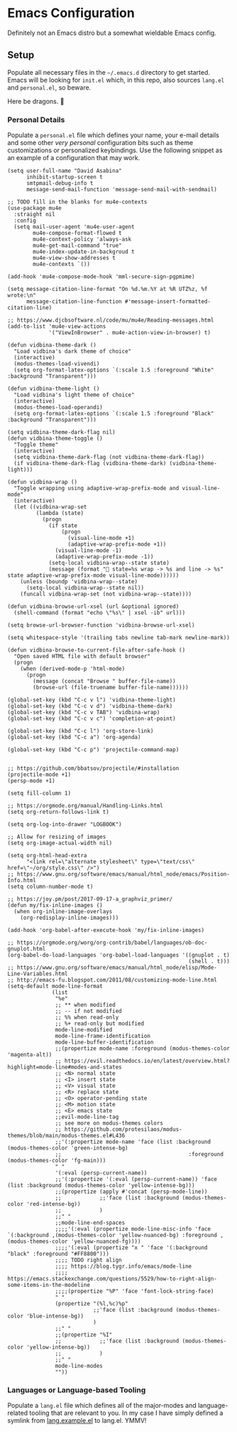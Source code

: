 * Emacs Configuration
  
Definitely not an Emacs distro but a somewhat wieldable Emacs config.

** Setup

Populate all necessary files in the =~/.emacs.d= directory to get started. Emacs will be looking for =init.el= which, in this repo, also sources =lang.el= and =personal.el=, so beware.

Here be dragons. 🐉

*** Personal Details

Populate a =personal.el= file which defines your name, your e-mail details and some other /very personal/ configuration bits such as theme customizations or personalized keybindings. Use the following snippet as an example of a configuration that may work.

#+begin_src elisp
(setq user-full-name "David Asabina"
      inhibit-startup-screen t
      smtpmail-debug-info t
      message-send-mail-function 'message-send-mail-with-sendmail)

;; TODO fill in the blanks for mu4e-contexts
(use-package mu4e
  :straight nil
  :config
  (setq mail-user-agent 'mu4e-user-agent
        mu4e-compose-format-flowed t
        mu4e-context-policy 'always-ask
        mu4e-get-mail-command "true"
        mu4e-index-update-in-backgroud t
        mu4e-view-show-addresses t
        mu4e-contexts `())

(add-hook 'mu4e-compose-mode-hook 'mml-secure-sign-pgpmime)

(setq message-citation-line-format "On %d.%m.%Y at %R UTZ%z, %f wrote:\n"
      message-citation-line-function #'message-insert-formatted-citation-line)

;; https://www.djcbsoftware.nl/code/mu/mu4e/Reading-messages.html
(add-to-list 'mu4e-view-actions
             '("ViewInBrowser" . mu4e-action-view-in-browser) t)

(defun vidbina-theme-dark ()
  "Load vidbina's dark theme of choice"
  (interactive)
  (modus-themes-load-vivendi)
  (setq org-format-latex-options `(:scale 1.5 :foreground "White" :background "Transparent")))

(defun vidbina-theme-light ()
  "Load vidbina's light theme of choice"
  (interactive)
  (modus-themes-load-operandi)
  (setq org-format-latex-options `(:scale 1.5 :foreground "Black" :background "Transparent")))

(setq vidbina-theme-dark-flag nil)
(defun vidbina-theme-toggle ()
  "Toggle theme"
  (interactive)
  (setq vidbina-theme-dark-flag (not vidbina-theme-dark-flag))
  (if vidbina-theme-dark-flag (vidbina-theme-dark) (vidbina-theme-light)))

(defun vidbina-wrap ()
  "Toggle wrapping using adaptive-wrap-prefix-mode and visual-line-mode"
  (interactive)
  (let ((vidbina-wrap-set
         (lambda (state)
           (progn
             (if state
                 (progn
                   (visual-line-mode +1)
                   (adaptive-wrap-prefix-mode +1))
               (visual-line-mode -1)
               (adaptive-wrap-prefix-mode -1))
             (setq-local vidbina-wrap--state state)
             (message (format "🎁 state=%s wrap -> %s and line -> %s" state adaptive-wrap-prefix-mode visual-line-mode))))))
    (unless (boundp 'vidbina-wrap--state)
      (setq-local vidbina-wrap--state nil))
    (funcall vidbina-wrap-set (not vidbina-wrap--state))))

(defun vidbina-browse-url-xsel (url &optional ignored)
  (shell-command (format "echo \"%s\" | xsel -ib" url)))

(setq browse-url-browser-function 'vidbina-browse-url-xsel)

(setq whitespace-style '(trailing tabs newline tab-mark newline-mark))

(defun vidbina-browse-to-current-file-after-safe-hook ()
  "Open saved HTML file with default browser"
  (progn
    (when (derived-mode-p 'html-mode)
      (progn
        (message (concat "Browse " buffer-file-name))
        (browse-url (file-truename buffer-file-name))))))

(global-set-key (kbd "C-c v l") 'vidbina-theme-light)
(global-set-key (kbd "C-c v d") 'vidbina-theme-dark)
(global-set-key (kbd "C-c v TAB") 'vidbina-wrap)
(global-set-key (kbd "C-c v c") 'completion-at-point)

(global-set-key (kbd "C-c l") 'org-store-link)
(global-set-key (kbd "C-c a") 'org-agenda)

(global-set-key (kbd "C-c p") 'projectile-command-map)


;; https://github.com/bbatsov/projectile/#installation
(projectile-mode +1)
(persp-mode +1)

(setq fill-column 1)

;; https://orgmode.org/manual/Handling-Links.html
(setq org-return-follows-link t)

(setq org-log-into-drawer "LOGBOOK")

;; Allow for resizing of images
(setq org-image-actual-width nil)

(setq org-html-head-extra
      "<link rel=\"alternate stylesheet\" type=\"text/css\" href=\"~/org/style.css\" />")
;; https://www.gnu.org/software/emacs/manual/html_node/emacs/Position-Info.html
(setq column-number-mode t)

;; https://joy.pm/post/2017-09-17-a_graphviz_primer/
(defun my/fix-inline-images ()
  (when org-inline-image-overlays
    (org-redisplay-inline-images)))

(add-hook 'org-babel-after-execute-hook 'my/fix-inline-images)

;; https://orgmode.org/worg/org-contrib/babel/languages/ob-doc-gnuplot.html
(org-babel-do-load-languages 'org-babel-load-languages '((gnuplot . t)
                                                         (shell . t)))
;; https://www.gnu.org/software/emacs/manual/html_node/elisp/Mode-Line-Variables.html
;; http://emacs-fu.blogspot.com/2011/08/customizing-mode-line.html
(setq-default mode-line-format
              (list
               "%e"
               ;; ** when modified
               ;; -- if not modified
               ;; %% when read-only
               ;; %+ read-only but modified
               mode-line-modified
               mode-line-frame-identification
               mode-line-buffer-identification
               ;;(propertize mode-name :foreground (modus-themes-color 'magenta-alt))
               ;; https://evil.readthedocs.io/en/latest/overview.html?highlight=mode-line#modes-and-states
               ;; <N> normal state
               ;; <I> insert state
               ;; <V> visual state
               ;; <R> replace state
               ;; <O> operator-pending state
               ;; <M> motion state
               ;; <E> emacs state
               ;;evil-mode-line-tag
               ;; see more on modus-themes colors
               ;; https://github.com/protesilaos/modus-themes/blob/main/modus-themes.el#L436
               ;;'(:propertize mode-name 'face (list :background (modus-themes-color 'green-intense-bg)
               ;;                                        :foreground (modus-themes-color 'fg-main)))
               " "
               '(:eval (persp-current-name))
               ;;'(:propertize '(:eval (persp-current-name)) 'face (list :background (modus-themes-color 'yellow-intense-bg)))
               ;;(propertize (apply #'concat (persp-mode-line))
               ;;            ;;'face (list :background (modus-themes-color 'red-intense-bg))
               ;;            )
               ;;" "
               ;;mode-line-end-spaces
               ;;;;'(:eval (propertize mode-line-misc-info 'face `(:background ,(modus-themes-color 'yellow-nuanced-bg) :foreground ,(modus-themes-color 'yellow-nuanced-fg))))
               ;;;;'(:eval (propertize "x " 'face '(:background "black" :foreground "#FF8800")))
               ;;;; TODO right align
               ;;;; https://blog.tygr.info/emacs/mode-line
               ;;;; https://emacs.stackexchange.com/questions/5529/how-to-right-align-some-items-in-the-modeline
               ;;;;(propertize "%P" 'face 'font-lock-string-face)
               " "
               (propertize "(%l,%c)%p"
                           ;;'face (list :background (modus-themes-color 'blue-intense-bg))
                           )
               ;;" "
               ;;(propertize "%I"
               ;;            ;;'face (list :background (modus-themes-color 'yellow-intense-bg))
               ;;            )
               ;;" "
               mode-line-modes
               ""))
#+end_src

*** Languages or Language-based Tooling

Populate a =lang.el= file which defines all of the major-modes and language-related tooling that are relevant to you. In my case I have simply defined a symlink from [[file:lang.example.el][lang.example.el]] to lang.el. YMMV!
